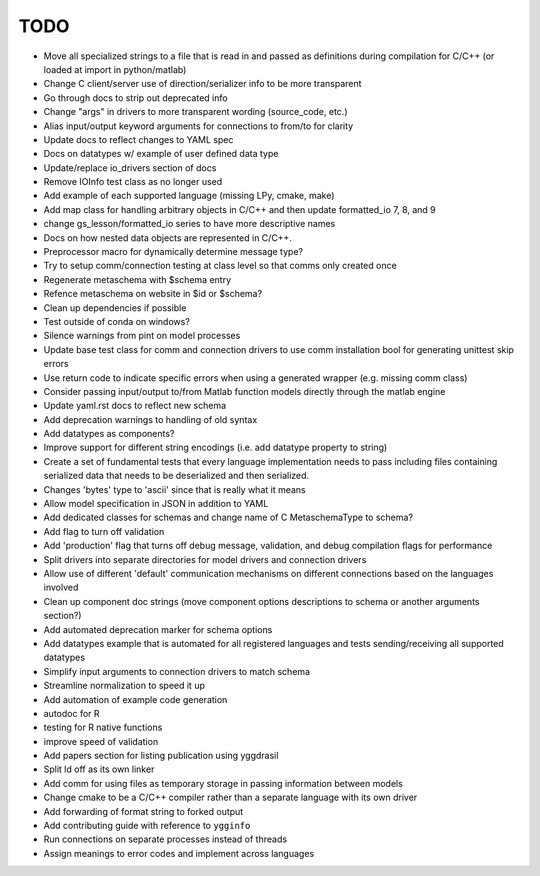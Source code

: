 
TODO
====

* Move all specialized strings to a file that is read in and passed as definitions during compilation for C/C++ (or loaded at import in python/matlab)
* Change C client/server use of direction/serializer info to be more transparent
* Go through docs to strip out deprecated info
* Change "args" in drivers to more transparent wording (source_code, etc.)
* Alias input/output keyword arguments for connections to from/to for clarity
* Update docs to reflect changes to YAML spec
* Docs on datatypes w/ example of user defined data type
* Update/replace io_drivers section of docs
* Remove IOInfo test class as no longer used
* Add example of each supported language (missing LPy, cmake, make)
* Add map class for handling arbitrary objects in C/C++ and then update formatted_io 7, 8, and 9
* change gs_lesson/formatted_io series to have more descriptive names
* Docs on how nested data objects are represented in C/C++.
* Preprocessor macro for dynamically determine message type?
* Try to setup comm/connection testing at class level so that comms only created once
* Regenerate metaschema with $schema entry
* Refence metaschema on website in $id or $schema?
* Clean up dependencies if possible
* Test outside of conda on windows?
* Silence warnings from pint on model processes
* Update base test class for comm and connection drivers to use comm installation bool for generating unittest skip errors
* Use return code to indicate specific errors when using a generated wrapper (e.g. missing comm class)
* Consider passing input/output to/from Matlab function models directly through the matlab engine
* Update yaml.rst docs to reflect new schema
* Add deprecation warnings to handling of old syntax
* Add datatypes as components?
* Improve support for different string encodings (i.e. add datatype property to string)
* Create a set of fundamental tests that every language implementation needs to pass including files containing serialized data that needs to be deserialized and then serialized.
* Changes 'bytes' type to 'ascii' since that is really what it means
* Allow model specification in JSON in addition to YAML
* Add dedicated classes for schemas and change name of C MetaschemaType to schema?
* Add flag to turn off validation
* Add 'production' flag that turns off debug message, validation, and debug compilation flags for performance
* Split drivers into separate directories for model drivers and connection drivers
* Allow use of different 'default' communication mechanisms on different connections based on the languages involved
* Clean up component doc strings (move component options descriptions to schema or another arguments section?)
* Add automated deprecation marker for schema options
* Add datatypes example that is automated for all registered languages and tests sending/receiving all supported datatypes
* Simplify input arguments to connection drivers to match schema
* Streamline normalization to speed it up
* Add automation of example code generation
* autodoc for R
* testing for R native functions
* improve speed of validation
* Add papers section for listing publication using yggdrasil
* Split ld off as its own linker
* Add comm for using files as temporary storage in passing information between models
* Change cmake to be a C/C++ compiler rather than a separate language with its own driver
* Add forwarding of format string to forked output
* Add contributing guide with reference to ``ygginfo``
* Run connections on separate processes instead of threads
* Assign meanings to error codes and implement across languages
